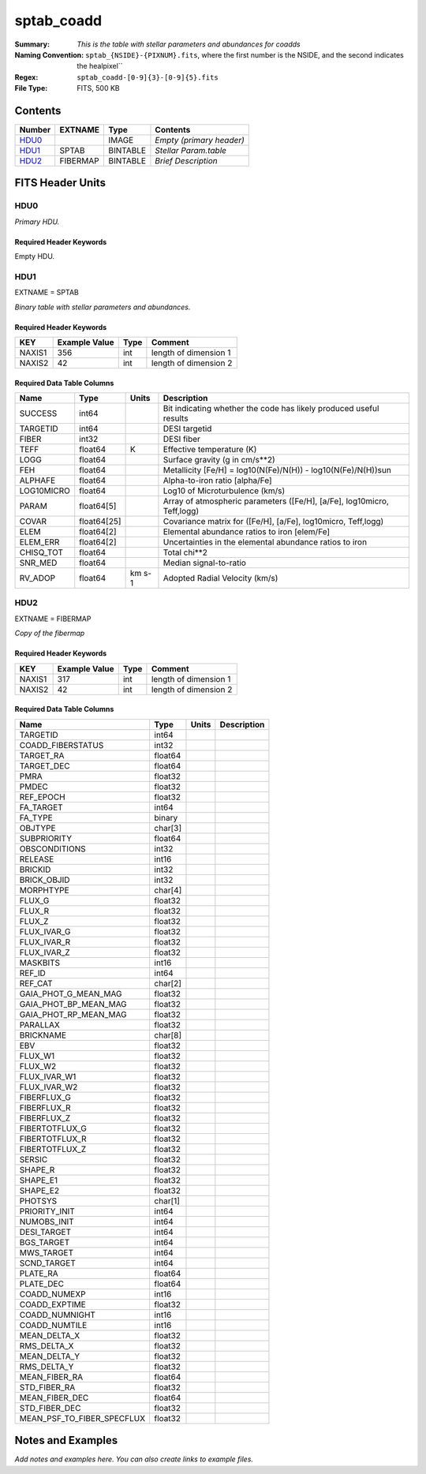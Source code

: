 ===========
sptab_coadd
===========

:Summary: *This is the table with stellar parameters and abundances for coadds*
:Naming Convention: ``sptab_{NSIDE}-{PIXNUM}.fits``, where the first number
    is the NSIDE, and the second indicates the healpixel``
:Regex: ``sptab_coadd-[0-9]{3}-[0-9]{5}.fits`` 
:File Type: FITS, 500 KB  

Contents
========

====== ======== ======== =======================
Number EXTNAME  Type     Contents
====== ======== ======== =======================
HDU0_           IMAGE    *Empty (primary header)*
HDU1_  SPTAB    BINTABLE *Stellar Param.table*
HDU2_  FIBERMAP BINTABLE *Brief Description*
====== ======== ======== =======================


FITS Header Units
=================

HDU0
----

*Primary HDU.*

Required Header Keywords
~~~~~~~~~~~~~~~~~~~~~~~~

======== =================== ==== ========================
KEY      Example Value       Type Comment
======== =================== ==== ========================
DATE     2021-09-17T17:11:58 str  Date of creation
FCONFIG  desi-n.yaml         str  Config. file for piferre
NUMPY    1.17.4              str  Numpy version
ASTROPY  4.0                 str  Astropy version
MATPLOTL 3.1.2               str  Matplotlib version
SCIPY    1.3.3               str  Scipy version
YAML     5.3.1               str  YAML version
PYTHON   3.8.10              str  Python version
PIFERRE  0.1.0               str  Piferre version
FERRE    4.8.12              str  FERRE version
======== =================== ==== =========================

Empty HDU.

HDU1
----

EXTNAME = SPTAB

*Binary table with stellar parameters and abundances.*

Required Header Keywords
~~~~~~~~~~~~~~~~~~~~~~~~

====== ============= ==== =====================
KEY    Example Value Type Comment
====== ============= ==== =====================
NAXIS1 356           int  length of dimension 1
NAXIS2 42            int  length of dimension 2
====== ============= ==== =====================

Required Data Table Columns
~~~~~~~~~~~~~~~~~~~~~~~~~~~

========== =========== ====== =======================================================================
Name       Type        Units  Description
========== =========== ====== =======================================================================
SUCCESS    int64              Bit indicating whether the code has likely produced useful results
TARGETID   int64              DESI targetid
FIBER      int32              DESI fiber
TEFF       float64     K      Effective temperature (K)
LOGG       float64            Surface gravity (g in cm/s**2)
FEH        float64            Metallicity [Fe/H] = log10(N(Fe)/N(H)) - log10(N(Fe)/N(H))sun
ALPHAFE    float64            Alpha-to-iron ratio [alpha/Fe]
LOG10MICRO float64            Log10 of Microturbulence (km/s)
PARAM      float64[5]         Array of atmospheric parameters ([Fe/H], [a/Fe], log10micro, Teff,logg)
COVAR      float64[25]        Covariance matrix for ([Fe/H], [a/Fe], log10micro, Teff,logg)
ELEM       float64[2]         Elemental abundance ratios to iron [elem/Fe]
ELEM_ERR   float64[2]         Uncertainties in the elemental abundance ratios to iron
CHISQ_TOT  float64            Total chi**2
SNR_MED    float64            Median signal-to-ratio
RV_ADOP    float64     km s-1 Adopted Radial Velocity (km/s)
========== =========== ====== =======================================================================

HDU2
----

EXTNAME = FIBERMAP

*Copy of the fibermap*

Required Header Keywords
~~~~~~~~~~~~~~~~~~~~~~~~

====== ============= ==== =====================
KEY    Example Value Type Comment
====== ============= ==== =====================
NAXIS1 317           int  length of dimension 1
NAXIS2 42            int  length of dimension 2
====== ============= ==== =====================

Required Data Table Columns
~~~~~~~~~~~~~~~~~~~~~~~~~~~

========================== ======= ===== ===========
Name                       Type    Units Description
========================== ======= ===== ===========
TARGETID                   int64
COADD_FIBERSTATUS          int32
TARGET_RA                  float64
TARGET_DEC                 float64
PMRA                       float32
PMDEC                      float32
REF_EPOCH                  float32
FA_TARGET                  int64
FA_TYPE                    binary
OBJTYPE                    char[3]
SUBPRIORITY                float64
OBSCONDITIONS              int32
RELEASE                    int16
BRICKID                    int32
BRICK_OBJID                int32
MORPHTYPE                  char[4]
FLUX_G                     float32
FLUX_R                     float32
FLUX_Z                     float32
FLUX_IVAR_G                float32
FLUX_IVAR_R                float32
FLUX_IVAR_Z                float32
MASKBITS                   int16
REF_ID                     int64
REF_CAT                    char[2]
GAIA_PHOT_G_MEAN_MAG       float32
GAIA_PHOT_BP_MEAN_MAG      float32
GAIA_PHOT_RP_MEAN_MAG      float32
PARALLAX                   float32
BRICKNAME                  char[8]
EBV                        float32
FLUX_W1                    float32
FLUX_W2                    float32
FLUX_IVAR_W1               float32
FLUX_IVAR_W2               float32
FIBERFLUX_G                float32
FIBERFLUX_R                float32
FIBERFLUX_Z                float32
FIBERTOTFLUX_G             float32
FIBERTOTFLUX_R             float32
FIBERTOTFLUX_Z             float32
SERSIC                     float32
SHAPE_R                    float32
SHAPE_E1                   float32
SHAPE_E2                   float32
PHOTSYS                    char[1]
PRIORITY_INIT              int64
NUMOBS_INIT                int64
DESI_TARGET                int64
BGS_TARGET                 int64
MWS_TARGET                 int64
SCND_TARGET                int64
PLATE_RA                   float64
PLATE_DEC                  float64
COADD_NUMEXP               int16
COADD_EXPTIME              float32
COADD_NUMNIGHT             int16
COADD_NUMTILE              int16
MEAN_DELTA_X               float32
RMS_DELTA_X                float32
MEAN_DELTA_Y               float32
RMS_DELTA_Y                float32
MEAN_FIBER_RA              float64
STD_FIBER_RA               float32
MEAN_FIBER_DEC             float64
STD_FIBER_DEC              float32
MEAN_PSF_TO_FIBER_SPECFLUX float32
========================== ======= ===== ===========


Notes and Examples
==================

*Add notes and examples here.  You can also create links to example files.*

